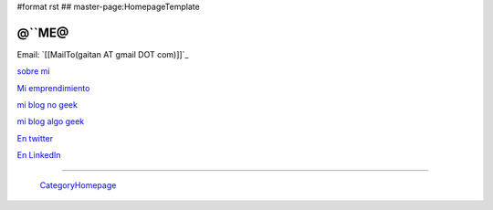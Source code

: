 #format rst
## master-page:HomepageTemplate

@``ME@
------

Email: `[[MailTo(gaitan AT gmail DOT com)]]`_

`sobre mi`_

`Mi emprendimiento`_

`mi blog no geek`_

`mi blog algo geek`_

`En twitter`_

`En LinkedIn`_

-------------------------

 CategoryHomepage_

.. ############################################################################

.. _sobre mi: http://about.me/gaitan

.. _Mi emprendimiento: http://nqnwebs.com/

.. _mi blog no geek: http://textosypretextos.com.ar

.. _mi blog algo geek: http://nqnwebs.com/blog

.. _En twitter: http://twitter.com/nqnwebs

.. _En LinkedIn: http://www.linkedin.com/in/martingaitan

.. _CategoryHomepage: ../CategoryHomepage

